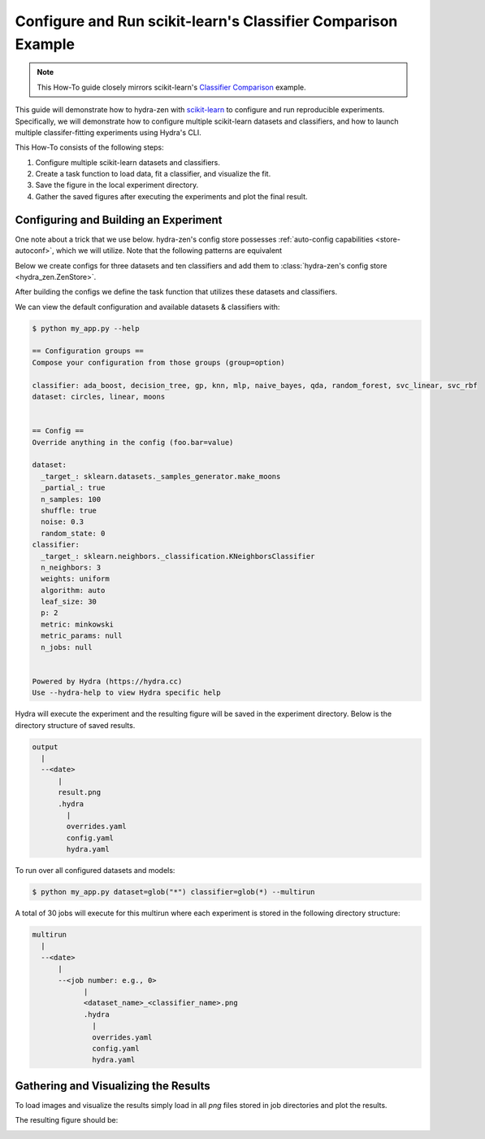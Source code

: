 .. meta::
   :description: Experimenting with scikit-learn.


==============================================================
Configure and Run scikit-learn's Classifier Comparison Example
==============================================================

.. admonition:: Note

   This How-To guide closely mirrors scikit-learn's `Classifier Comparison <https://scikit-learn.org/stable/auto_examples/classification/plot_classifier_comparison.html#sphx-glr-auto-examples-classification-plot-classifier-comparison-py>`_  example.

This guide will demonstrate how to hydra-zen with `scikit-learn <https://scikit-learn.org/stable/index.html>`_ to configure and run reproducible experiments.
Specifically, we will demonstrate how to configure multiple scikit-learn datasets and classifiers, and how to launch multiple classifer-fitting experiments using Hydra's CLI.

This How-To consists of the following steps:

1. Configure multiple scikit-learn datasets and classifiers.
2. Create a task function to load data, fit a classifier, and visualize the fit.
3. Save the figure in the local experiment directory.
4. Gather the saved figures after executing the experiments and plot the final result.


Configuring and Building an Experiment
======================================

One note about a trick that we use below. hydra-zen's config store possesses :ref:`auto-config capabilities <store-autoconf>`, which we will utilize.
Note that the following patterns are equivalent

.. tab-set::

   .. tab-item:: With auto-config

      .. code-block:: python
         
         from hydra_zen import store
      
         def func(x, y): 
            ...
      
         store(func, x=2, y=3, name="func")


   .. tab-item:: Without auto-config

      .. code-block:: python
         
         from hydra_zen import builds, store

         def func(x, y):
            ...
      
         store(builds(func, x=2, y=3, populate_full_signature=True), name="func")


Below we create configs for three datasets and ten classifiers and add them to :class:`hydra-zen's config store <hydra_zen.ZenStore>`.

After building the configs we define the task function that utilizes these datasets and classifiers.

.. code-block:: python
   :caption: Contents of `my_app.py`

   from typing import Callable, Tuple

   import matplotlib.pyplot as plt
   import numpy as np
   from matplotlib.colors import ListedColormap
   from sklearn.base import BaseEstimator
   from sklearn.datasets import make_circles, make_classification, make_moons
   from sklearn.discriminant_analysis import QuadraticDiscriminantAnalysis
   from sklearn.ensemble import AdaBoostClassifier, RandomForestClassifier
   from sklearn.gaussian_process import GaussianProcessClassifier
   from sklearn.gaussian_process.kernels import RBF
   from sklearn.inspection import DecisionBoundaryDisplay
   from sklearn.model_selection import train_test_split
   from sklearn.naive_bayes import GaussianNB
   from sklearn.neighbors import KNeighborsClassifier
   from sklearn.neural_network import MLPClassifier
   from sklearn.pipeline import make_pipeline
   from sklearn.preprocessing import StandardScaler
   from sklearn.svm import SVC
   from sklearn.tree import DecisionTreeClassifier

   from hydra_zen import builds, load_from_yaml, make_config, store, zen

   # 1. Configuring multiple datasets and classifiers


   ###################################
   # Configure and store classifiers #
   ##################################
   classifier_store = store(group="classifier")

   classifier_store(KNeighborsClassifier, n_neighbors=3, name="knn")
   classifier_store(SVC, kernel="linear", C=0.025, name="svc_linear")
   classifier_store(SVC, gamma=2, C=1, name="svc_rbf")
   classifier_store(
       GaussianProcessClassifier,
       kernel=builds(RBF, length_scale=1.0),
       name="gp",
   )
   classifier_store(DecisionTreeClassifier, max_depth=5, name="decision_tree")
   classifier_store(
       RandomForestClassifier,
       max_depth=5,
       n_estimators=10,
       max_features=1,
       name="random_forest",
   )
   classifier_store(MLPClassifier, alpha=1, max_iter=1000, name="mlp")
   classifier_store(AdaBoostClassifier, name="ada_boost")
   classifier_store(GaussianNB, name="naive_bayes")
   classifier_store(QuadraticDiscriminantAnalysis, name="qda")

   ################################
   # Configure and store datasets #
   ################################

   dataset_store = store(group="dataset")
   
   def linearly_separable_dataset(**kw):
       X, y = make_classification(**kw)
       rng = np.random.RandomState(2)
       X += 2 * rng.uniform(size=X.shape)
       return X, y

   dataset_store(
       linearly_separable_dataset,
       zen_partial=True,
       n_features=2,
       n_redundant=0,
       n_informative=2,
       random_state=1,
       n_clusters_per_class=1,
       name="linear",
   )
   dataset_store(
       make_moons,
       zen_partial=True,
       noise=0.3,
       random_state=0,
       name="moons",
   )
   dataset_store(
       make_circles,
       zen_partial=True,
       noise=0.2,
       factor=0.5,
       random_state=1,
       name="circles",
   )


   #####################################
   # Configure and store task function #
   #####################################

   # Task configuration:
   #    Set the default dataset to be `moons` 
   #    and the default classifier to be `knn`
   store(
       make_config(
           hydra_defaults=["_self_", {"dataset": "moons"}, {"classifier": "knn"}],
           dataset=None,
           classifier=None,
       ),
       name="config",
   )

   # 2. Build a task function to load data, fit a classifier, and plot the result.

   def task(
       dataset: Callable[[], Tuple[np.ndarray, np.ndarray]],
       classifier: BaseEstimator,
   ):
       fig, ax = plt.subplots()

       # create and split dataset for train and test
       X, y = dataset()
       X_train, X_test, y_train, y_test = train_test_split(
           X, y, test_size=0.4, random_state=42
       )

       # plot the data
       x_min, x_max = X[:, 0].min() - 0.5, X[:, 0].max() + 0.5
       y_min, y_max = X[:, 1].min() - 0.5, X[:, 1].max() + 0.5

       # just plot the dataset first
       cm = plt.cm.RdBu
       cm_bright = ListedColormap(["#FF0000", "#0000FF"])

       # Plot the training points
       ax.scatter(X_train[:, 0], X_train[:, 1], c=y_train, cmap=cm_bright, edgecolors="k")

       # Plot the testing points
       ax.scatter(
           X_test[:, 0],
           X_test[:, 1],
           c=y_test,
           cmap=cm_bright,
           alpha=0.6,
           edgecolors="k",
       )

       clf = make_pipeline(StandardScaler(), classifier)
       clf.fit(X_train, y_train)
       score = clf.score(X_test, y_test)
       DecisionBoundaryDisplay.from_estimator(clf, X, cmap=cm, alpha=0.8, ax=ax, eps=0.5)

       ax.set_xlim(x_min, x_max)
       ax.set_ylim(y_min, y_max)
       ax.set_axis_off()
       ax.text(
           x_max - 0.3,
           y_min + 0.3,
           ("%.2f" % score).lstrip("0"),
           size=25,
           horizontalalignment="right",
       )

       # load overrides to set plot title   
       overrides = load_from_yaml(".hydra/overrides.yaml")


       # 3. Save the figure in the local experiment directory.
       if len(overrides) == 2:
           dname = overrides[0].split("=")[1]
           cname = overrides[1].split("=")[1]
           fig.savefig(f"{dname}_{cname}.png", pad_inches=0.0, bbox_inches = 'tight')
       else:
           fig.savefig("result.png", pad_inches=0.0, bbox_inches = 'tight')

       # For hydra multirun figures will stay open until all runs are completed
       # if we do not close the figure
       plt.close()


   if __name__ == "__main__":
       from hydra.conf import HydraConf, JobConf
       # Configure Hydra to change the working dir to
       # match that of the output dir
       store(HydraConf(job=JobConf(chdir=True)), name="config", group="hydra")
   
       store.add_to_hydra_store(overwrite_ok=True)
       zen(task).hydra_main(config_path=None, config_name="config", version_base="1.2")

We can view the default configuration and available datasets & classifiers with:

.. code-block:: console

   $ python my_app.py --help

   == Configuration groups ==
   Compose your configuration from those groups (group=option)
   
   classifier: ada_boost, decision_tree, gp, knn, mlp, naive_bayes, qda, random_forest, svc_linear, svc_rbf
   dataset: circles, linear, moons
   
   
   == Config ==
   Override anything in the config (foo.bar=value)
   
   dataset:
     _target_: sklearn.datasets._samples_generator.make_moons
     _partial_: true
     n_samples: 100
     shuffle: true
     noise: 0.3
     random_state: 0
   classifier:
     _target_: sklearn.neighbors._classification.KNeighborsClassifier
     n_neighbors: 3
     weights: uniform
     algorithm: auto
     leaf_size: 30
     p: 2
     metric: minkowski
     metric_params: null
     n_jobs: null
   
   
   Powered by Hydra (https://hydra.cc)
   Use --hydra-help to view Hydra specific help

Hydra will execute the experiment and the resulting figure will be saved in the experiment
directory.  Below is the directory structure of saved results.

.. code-block:: text

   output
     |
     --<date>
         |
         result.png
         .hydra
           |
           overrides.yaml
           config.yaml
           hydra.yaml

To run over all configured datasets and models:

.. code-block:: console

   $ python my_app.py dataset=glob("*") classifier=glob(*) --multirun

A total of 30 jobs will execute for this multirun where each experiment
is stored in the following directory structure:

.. code-block:: text

   multirun
     |
     --<date>
         |
         --<job number: e.g., 0>
               |
               <dataset_name>_<classifier_name>.png
               .hydra
                 |
                 overrides.yaml
                 config.yaml
                 hydra.yaml


Gathering and Visualizing the Results
=====================================

To load images and visualize the results simply load in all `png` files
stored in job directories and plot the results.

.. code-block:: python
   :caption: 4 Gathering and Plotting Results

   import matplotlib.pyplot as plt
   import matplotlib.image as mpimg


   from pathlib import Path

   images = sorted(
       Path("multirun/").glob("**/*.png"),
       # sort by dataset name
       key=lambda x: str(x.name).split(".png")[0].split("_")[0],
   )

   fig, ax = plt.subplots(
       ncols=10,
       nrows=3,
       figsize=(18, 4),
       tight_layout=True,
       subplot_kw=dict(xticks=[], yticks=[]),
   )


   for i, image in enumerate(images):
       dname, cname = image.name.split(".png")[0].split("_", 1)
       image = str(image)

       img = mpimg.imread(image)

       row = i // 10
       col = i % 10
       # ax[row, col].set_axis_off()
       ax[row, col].imshow(img)

       if row == 0:
           ax[row, col].set_title(cname)

       if col == 0:
           ax[row, col].set_ylabel(dname)

The resulting figure should be:

.. image:: scikit_learn.png 

